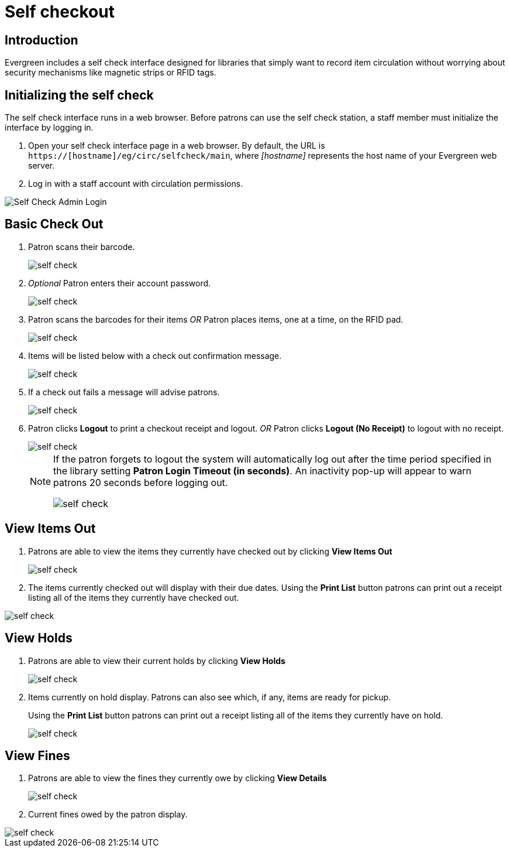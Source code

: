 = Self checkout =

== Introduction ==

Evergreen includes a self check interface designed for libraries that simply
want to record item circulation without worrying about security mechanisms like
magnetic strips or RFID tags.

== Initializing the self check ==
The self check interface runs in a web browser. Before patrons can use the self
check station, a staff member must initialize the interface by logging in.

. Open your self check interface page in a web browser. By default, the URL is
  `https://[hostname]/eg/circ/selfcheck/main`, where _[hostname]_
  represents the host name of your Evergreen web server.
. Log in with a staff account with circulation permissions.

image::media/self-check-admin-login.png[Self Check Admin Login]

== Basic Check Out ==

. Patron scans their barcode.
+
image::media/self_check_check_out_1.png[self check]
+               
. _Optional_ Patron enters their account password.
+
image::media/self_check_check_out_2.png[self check]
+
. Patron scans the barcodes for their items
_OR_
Patron places items, one at a time, on the RFID pad.
+
image::media/self_check_check_out_3.png[self check]
+               
. Items will be listed below with a check out confirmation message.
+
image::media/self_check_check_out_4.png[self check]
+
. If a check out fails a message will advise patrons.
+
image::media/self_check_error_1.png[self check]
+
. Patron clicks *Logout* to print a checkout receipt and logout.
_OR_
Patron clicks *Logout (No Receipt)* to logout with no receipt.
+
image::media/self_check_check_out_5.png[self check]
+			
[NOTE]
==========
If the patron forgets to logout the system will automatically log out after the time
period specified in the library setting *Patron Login Timeout (in seconds)*.  An inactivity pop-up
will appear to warn patrons 20 seconds before logging out.

image::media/self_check_check_out_6.png[self check]
==========

== View Items Out ==

. Patrons are able to view the items they currently have checked out by clicking *View Items Out*
+
image::media/self_check_view_items_out_1.png[self check]
+		
. The items currently checked out will display with their due dates.
Using the *Print List* button patrons can 
print out a receipt listing all of the items they currently have checked out.

image::media/self_check_view_items_out_2.png[self check]


== View Holds ==

. Patrons are able to view their current holds by clicking *View Holds*
+
image::media/self_check_view_holds_1.png[self check]
+                 
. Items currently on hold display.  Patrons can also see which, if any, items are ready for pickup.
+
Using the *Print List* button patrons can print out a receipt listing all of the items they currently have on hold.
+
image::media/self_check_view_holds_2.png[self check]

== View Fines ==

. Patrons are able to view the fines they currently owe by clicking *View Details*
+
image::media/self_check_view_fines_1.png[self check]
+
. Current fines owed by the patron display. 

image::media/self_check_view_fines_2.png[self check]
